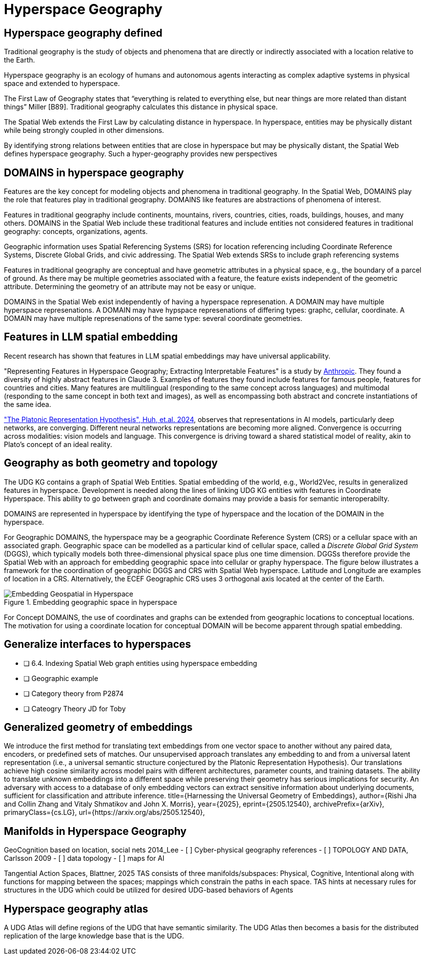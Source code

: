 = Hyperspace Geography

== Hyperspace geography defined

Traditional geography is the study of objects and phenomena that are directly or indirectly associated with a location relative to the Earth. 

Hyperspace geography is an ecology of humans and autonomous agents interacting as complex adaptive systems in physical space and extended to hyperspace. 

The First Law of Geography states that “everything is related to everything else, but near things are more related than distant things” Miller [B89]. Traditional geography calculates this distance in physical space. 

The Spatial Web extends the First Law by calculating distance in hyperspace. In hyperspace, entities may be physically distant while being strongly coupled in other dimensions.

By identifying strong relations between entities that are close in hyperspace but may be physically distant, the Spatial Web defines hyperspace geography. Such a hyper-geography provides new perspectives


== DOMAINS in hyperspace geography

Features are the key concept for modeling objects and phenomena in traditional geography.  In the Spatial Web, DOMAINS play the role that features play in traditional geography. DOMAINS like features are abstractions of phenomena of interest.

Features in traditional geography include continents, mountains, rivers, countries, cities, roads, buildings, houses, and many others.  DOMAINS in the Spatial Web include these traditional features and include entities not considered features in traditional geography: concepts, organizations, agents.

Geographic information uses Spatial Referencing Systems (SRS) for location referencing including Coordinate Reference Systems, Discrete Global Grids, and civic addressing. The Spatial Web extends SRSs to include graph referencing systems

Features in traditional geography are conceptual and have geometric attributes in a physical space, e.g., the boundary of a parcel of ground.  As there may be multiple geometries associated with a feature, the feature exists independent of the geometric attribute.  Determining the geometry of an attribute may not be easy or unique.

DOMAINS in the Spatial Web exist independently of having a hyperspace represenation.  A DOMAIN may have multiple hyperspace represenations.  A DOMAIN may have hypspace represenations of differing types: graphc, cellular, coordinate.  A DOMAIN may have multiple represenations of the same type: several coordinate geometries.

== Features in LLM spatial embedding

Recent research has shown that features in LLM spatial embeddings may have universal applicability.

"Representing Features in Hyperspace Geography; Extracting Interpretable Features" is a study by https://transformer-circuits.pub/2024/scaling-monosemanticity/[Anthropic]. They found a diversity of highly abstract features in Claude 3. Examples of features they found include features for famous people, features for countries and cities. Many features are multilingual (responding to the same concept across languages) and multimodal (responding to the same concept in both text and
images), as well as encompassing both abstract and concrete instantiations of the same idea.

https://arxiv.org/pdf/2405.07987["The Platonic Representation Hypothesis", Huh, et.al. 2024],
observes that representations in AI models, particularly deep networks, are converging. Different neural networks representations are becoming more aligned. Convergence is occurring across modalities: vision models and language. This convergence is driving toward a shared statistical model of reality, akin to Plato's concept of an ideal reality.


== Geography as both geometry and topology

The UDG KG contains a graph of Spatial Web Entities.  Spatial embedding of the world, e.g., World2Vec, results in generalized features in hyperspace. Development is needed along the lines of linking UDG KG entities with features in Coordinate Hyperspace. This ability to go between graph and coordinate domains may provide a basis for semantic interoperabilty.

DOMAINS are represented in hyperspace by identifying the type of hyperspace and the location of the DOMAIN in the hyperspace.  

For Geographic DOMAINS, the hyperspace may be a geographic Coordinate Reference System (CRS) or a cellular space with an associated graph. Geographic space can be modelled as a particular kind of cellular space, called a _Discrete Global Grid System_ (DGGS), which typically models both three-dimensional physical space plus one time dimension. DGGSs therefore provide the Spatial Web with an approach for embedding geographic space into cellular or graphy hyperspace. The figure below illustrates a framework for the coordination of geographic DGGS and CRS with Spatial Web hyperspace.  Latitude and Longitude are examples of location in a CRS.  Alternatively, the ECEF Geographic CRS uses 3 orthogonal axis located at the center of the Earth.  

.Embedding geographic space in hyperspace
image::embedding_geo.jpeg[Embedding Geospatial in Hyperspace]

For Concept DOMAINS, the use of coordinates and graphs can be extended from geographic locations to conceptual locations.  The motivation for using a coordinate location for conceptual DOMAIN will be become apparent through spatial embedding.

== Generalize interfaces to hyperspaces

- [ ] 6.4. Indexing Spatial Web graph entities using hyperspace embedding
- [ ] Geographic example
- [ ] Category theory from P2874
- [ ] Cateogry Theory JD for Toby


== Generalized geometry of embeddings


We introduce the first method for translating text embeddings from one vector space to another without any paired data, encoders, or predefined sets of matches. Our unsupervised approach translates any embedding to and from a universal latent representation (i.e., a universal semantic structure conjectured by the Platonic Representation Hypothesis). Our translations achieve high cosine similarity across model pairs with different architectures, parameter counts, and training datasets. The ability to translate unknown embeddings into a different space while preserving their geometry has serious implications for security. An adversary with access to a database of only embedding vectors can extract sensitive information about underlying documents, sufficient for classification and attribute inference.
 title={Harnessing the Universal Geometry of Embeddings}, 
      author={Rishi Jha and Collin Zhang and Vitaly Shmatikov and John X. Morris},
      year={2025},
      eprint={2505.12540},
      archivePrefix={arXiv},
      primaryClass={cs.LG},
      url={https://arxiv.org/abs/2505.12540},



== Manifolds in Hyperspace Geography

GeoCognition based on location, social nets 2014_Lee
	- [ ] Cyber-physical geography references
	- [ ] TOPOLOGY AND DATA, Carlsson 2009
	- [ ] data topology
	- [ ] maps for AI

Tangential Action Spaces, Blattner, 2025
		TAS consists of three manifolds/subspaces: Physical, Cognitive, Intentional along with functions for mapping between the spaces; mappings which constrain the paths in each space.
TAS hints at necessary rules for structures in the UDG which could be utilized for desired UDG-based behaviors of Agents



== Hyperspace geography atlas

A UDG Atlas will define regions of the UDG that have semantic similarity.  The UDG Atlas then becomes a basis for the distributed replication of the large knowledge base that is the UDG.